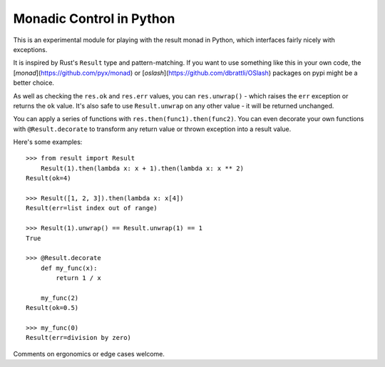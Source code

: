 Monadic Control in Python
=========================

This is an experimental module for playing with the result monad in Python,
which interfaces fairly nicely with exceptions.

It is inspired by Rust's ``Result`` type and pattern-matching.
If you want to use something like this in your own code,
the [`monad`](https://github.com/pyx/monad) or
[`oslash`](https://github.com/dbrattli/OSlash) packages
on pypi might be a better choice.

As well as checking the ``res.ok`` and ``res.err`` values, you can
``res.unwrap()`` - which raises the ``err`` exception or returns the
``ok`` value.  It's also safe to use ``Result.unwrap`` on any other value -
it will be returned unchanged.

You can apply a series of functions with ``res.then(func1).then(func2)``.
You can even decorate your own functions with ``@Result.decorate`` to
transform any return value or thrown exception into a result value.

Here's some examples::

    >>> from result import Result
        Result(1).then(lambda x: x + 1).then(lambda x: x ** 2)
    Result(ok=4)

    >>> Result([1, 2, 3]).then(lambda x: x[4])
    Result(err=list index out of range)

    >>> Result(1).unwrap() == Result.unwrap(1) == 1
    True

    >>> @Result.decorate
        def my_func(x):
            return 1 / x

        my_func(2)
    Result(ok=0.5)

    >>> my_func(0)
    Result(err=division by zero)

Comments on ergonomics or edge cases welcome.
